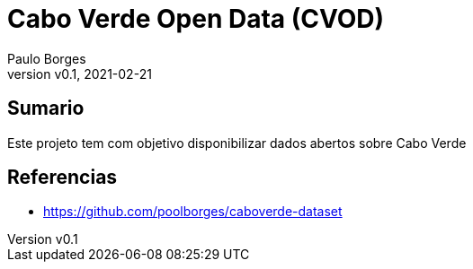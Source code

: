 = Cabo Verde Open Data (CVOD)
:page-layout: page
:title: Cabo Verde Open Data
:author: Paulo Borges
:revnumber: v0.1
:revdate: 2021-02-21 
:page-project_name: Cabo Verde Open Data
:page-project_developers: poolborges
:page-project_url: https://github.com/poolborges/caboverde-dataset
:page-description: This project provide open data about Cabo Verde.

[[doc.summary]]
== Sumario

Este projeto tem com objetivo disponibilizar dados abertos sobre Cabo Verde


[[doc.reference]]
== Referencias 

* https://github.com/poolborges/caboverde-dataset